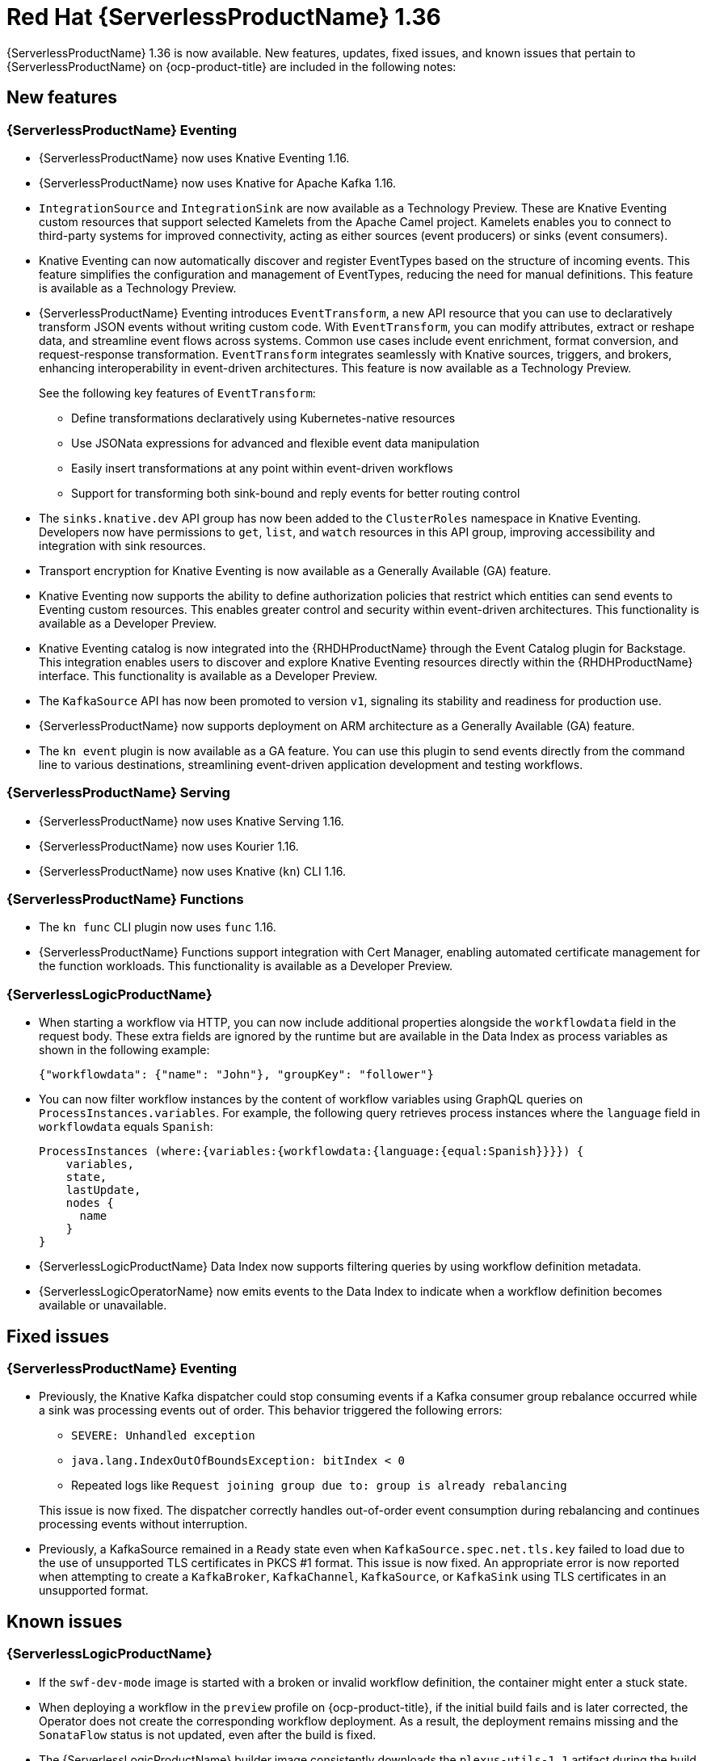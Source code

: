 // Module included in the following assemblies
//
// * about/serverless-release-notes.adoc

:_content-type: REFERENCE
[id="serverless-rn-1-36-0_{context}"]
= Red Hat {ServerlessProductName} 1.36

{ServerlessProductName} 1.36 is now available. New features, updates, fixed issues, and known issues that pertain to {ServerlessProductName} on {ocp-product-title} are included in the following notes:

[id="new-features-1-36-0_{context}"]
== New features

[id="new-features-eventing-1-36-0_{context}"]
=== {ServerlessProductName} Eventing

* {ServerlessProductName} now uses Knative Eventing 1.16.

* {ServerlessProductName} now uses Knative for Apache Kafka 1.16.

* `IntegrationSource` and `IntegrationSink` are now available as a Technology Preview. These are Knative Eventing custom resources that support selected Kamelets from the Apache Camel project. Kamelets enables you to connect to third-party systems for improved connectivity, acting as either sources (event producers) or sinks (event consumers).

* Knative Eventing can now automatically discover and register EventTypes based on the structure of incoming events. This feature simplifies the configuration and management of EventTypes, reducing the need for manual definitions. This feature is available as a Technology Preview.

* {ServerlessProductName} Eventing introduces `EventTransform`, a new API resource that you can use to declaratively transform JSON events without writing custom code. With `EventTransform`, you can modify attributes, extract or reshape data, and streamline event flows across systems. Common use cases include event enrichment, format conversion, and request-response transformation. `EventTransform` integrates seamlessly with Knative sources, triggers, and brokers, enhancing interoperability in event-driven architectures. This feature is now available as a Technology Preview.
+

See the following key features of `EventTransform`:

** Define transformations declaratively using Kubernetes-native resources
** Use JSONata expressions for advanced and flexible event data manipulation
** Easily insert transformations at any point within event-driven workflows
** Support for transforming both sink-bound and reply events for better routing control

* The `sinks.knative.dev` API group has now been added to the `ClusterRoles` namespace in Knative Eventing. Developers now have permissions to `get`, `list`, and `watch` resources in this API group, improving accessibility and integration with sink resources.

* Transport encryption for Knative Eventing is now available as a Generally Available (GA) feature.

* Knative Eventing now supports the ability to define authorization policies that restrict which entities can send events to Eventing custom resources. This enables greater control and security within event-driven architectures. This functionality is available as a Developer Preview.

* Knative Eventing catalog is now integrated into the {RHDHProductName} through the Event Catalog plugin for Backstage. This integration enables users to discover and explore Knative Eventing resources directly within the {RHDHProductName} interface. This functionality is available as a Developer Preview.

* The `KafkaSource` API has now been promoted to version `v1`, signaling its stability and readiness for production use.

* {ServerlessProductName} now supports deployment on ARM architecture as a Generally Available (GA) feature.

* The `kn event` plugin is now available as a GA feature. You can use this plugin to send events directly from the command line to various destinations, streamlining event-driven application development and testing workflows.

[id="new-features-serving-1-36-0_{context}"]
=== {ServerlessProductName} Serving

* {ServerlessProductName} now uses Knative Serving 1.16.

* {ServerlessProductName} now uses Kourier 1.16.

* {ServerlessProductName} now uses Knative (`kn`) CLI 1.16.

[id="new-features-functions-1-36-0_{context}"]
=== {ServerlessProductName} Functions

* The `kn func` CLI plugin now uses `func` 1.16.

* {ServerlessProductName} Functions support integration with Cert Manager, enabling automated certificate management for the function workloads. This functionality is available as a Developer Preview.

[id="new-features-osl-1-36-0_{context}"]
=== {ServerlessLogicProductName}

* When starting a workflow via HTTP, you can now include additional properties alongside the `workflowdata` field in the request body. These extra fields are ignored by the runtime but are available in the Data Index as process variables as shown in the following example:
+
[source,json]
----
{"workflowdata": {"name": "John"}, "groupKey": "follower"}
----

* You can now filter workflow instances by the content of workflow variables using GraphQL queries on `ProcessInstances.variables`. For example, the following query retrieves process instances where the `language` field in `workflowdata` equals `Spanish`:
+
[source,terminal]
----
ProcessInstances (where:{variables:{workflowdata:{language:{equal:Spanish}}}}) {
    variables,
    state,
    lastUpdate,
    nodes {
      name
    }
}
----

* {ServerlessLogicProductName} Data Index now supports filtering queries by using workflow definition metadata.

* {ServerlessLogicOperatorName} now emits events to the Data Index to indicate when a workflow definition becomes available or unavailable.

[id="fixed-issues-1-36-0_{context}"]
== Fixed issues

[id="fixed-issues-eventing-1-36-0_{context}"]
=== {ServerlessProductName} Eventing

* Previously, the Knative Kafka dispatcher could stop consuming events if a Kafka consumer group rebalance occurred while a sink was processing events out of order. This behavior triggered the following errors:

** `SEVERE: Unhandled exception`
** `java.lang.IndexOutOfBoundsException: bitIndex < 0`
** Repeated logs like `Request joining group due to: group is already rebalancing`

+

This issue is now fixed. The dispatcher correctly handles out-of-order event consumption during rebalancing and continues processing events without interruption.

* Previously, a KafkaSource remained in a `Ready` state even when `KafkaSource.spec.net.tls.key` failed to load due to the use of unsupported TLS certificates in PKCS #1 format. This issue is now fixed. An appropriate error is now reported when attempting to create a `KafkaBroker`, `KafkaChannel`, `KafkaSource`, or `KafkaSink` using TLS certificates in an unsupported format.

[id="known-issues-1-36-0_{context}"]
== Known issues

[id="known-issues-osl-1-36-0_{context}"]
=== {ServerlessLogicProductName}

* If the `swf-dev-mode` image is started with a broken or invalid workflow definition, the container might enter a stuck state.

* When deploying a workflow in the `preview` profile on {ocp-product-title}, if the initial build fails and is later corrected, the Operator does not create the corresponding workflow deployment. As a result, the deployment remains missing and the `SonataFlow` status is not updated, even after the build is fixed.

* The {ServerlessLogicProductName} builder image consistently downloads the `plexus-utils-1.1` artifact during the build process, regardless of local caching or dependency resolution settings.

* When running images in disconnected or restricted network environments, the Maven wrapper might experience timeouts while attempting to download required components.

* The `openshift-serverless-1/logic-swf-builder-rhel8:1.35.0` and `openshift-serverless-1/logic-swf-builder-rhel8:1.36.0` images are currently downloading the persistence extensions from Maven during the build process.